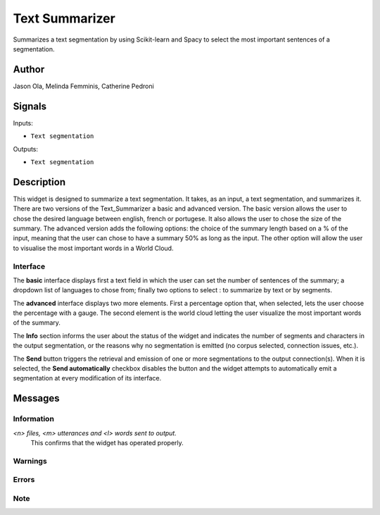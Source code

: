 
.. meta::
    :description: Orange3 Textable Prototypes documentation,  Text_Summarizer, widget, spaCy, Scikit-learn
    :keywords: Orange3, Textable, Prototypes, documentation, Text_Summarizer, widget, spaCy, Scikit-learn

.. _Text_Summarizer:

Text Summarizer
=======
    
.. image:: figures/TL;DR.png

Summarizes a text segmentation by using Scikit-learn and Spacy to select the most important sentences of a segmentation.

    
Author
------

Jason Ola, Melinda Femminis, Catherine Pedroni

Signals
-------

Inputs:

* ``Text segmentation``

Outputs:

* ``Text segmentation``

Description
-----------

This widget is designed to summarize a text segmentation. It takes, as an input, a text segmentation, and summarizes it. 
There are two versions of the Text_Summarizer a basic and advanced version. The basic version allows the user to chose the desired language between english, french or portugese. It also allows the user to chose the size of the summary.
The advanced version adds the following options: the choice of the summary length based on a % of the input, meaning that the user can chose to have a summary 50% as long as the input. The other option will allow the user to visualise the most important words in a World Cloud.

Interface
~~~~~~~~~

The **basic** interface displays first a text field in which the user can set the number of sentences of the summary; a dropdown list of languages to chose from; finally two options to select : to summarize by text or by segments.

The **advanced** interface displays two more elements. 
First a percentage option that, when selected, lets the user choose the percentage with a gauge.
The second element is the world cloud letting the user visualize the most important words of the summary.

The **Info** section informs the user about the status of the widget and 
indicates the number of segments and characters in the output segmentation, or 
the reasons why no segmentation is emitted (no corpus selected, connection 
issues, etc.).

The **Send** button triggers the retrieval and emission of one or more 
segmentations to the output connection(s). When it is selected, the **Send 
automatically** checkbox disables the button and the widget attempts to 
automatically emit a segmentation at every modification of its interface.


Messages
--------

Information
~~~~~~~~~~~

*<n> files, <m> utterances and <l> words sent to output.*
    This confirms that the widget has operated properly.

Warnings
~~~~~~~~

Errors
~~~~~~

Note
~~~~